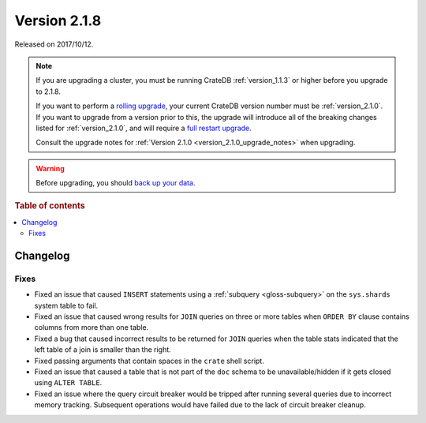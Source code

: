 .. _version_2.1.8:

=============
Version 2.1.8
=============

Released on 2017/10/12.

.. NOTE::

    If you are upgrading a cluster, you must be running CrateDB
    :ref:`version_1.1.3` or higher before you upgrade to 2.1.8.

    If you want to perform a `rolling upgrade`_, your current CrateDB version
    number must be :ref:`version_2.1.0`.  If you want to upgrade from a version
    prior to this, the upgrade will introduce all of the breaking changes listed
    for :ref:`version_2.1.0`, and will require a `full restart upgrade`_.

    Consult the upgrade notes for :ref:`Version 2.1.0
    <version_2.1.0_upgrade_notes>` when upgrading.

.. WARNING::

    Before upgrading, you should `back up your data`_.

.. _rolling upgrade: https://cratedb.com/docs/crate/howtos/en/latest/admin/rolling-upgrade.html
.. _full restart upgrade: https://cratedb.com/docs/crate/howtos/en/latest/admin/full-restart-upgrade.html
.. _back up your data: https://cratedb.com/docs/crate/reference/en/latest/admin/snapshots.html

.. rubric:: Table of contents

.. contents::
   :local:

Changelog
=========

Fixes
-----

- Fixed an issue that caused ``INSERT`` statements using a :ref:`subquery
  <gloss-subquery>` on the ``sys.shards`` system table to fail.

- Fixed an issue that caused wrong results for ``JOIN`` queries on three or
  more tables when ``ORDER BY`` clause contains columns from more than one
  table.

- Fixed a bug that caused incorrect results to be returned for ``JOIN`` queries
  when the table stats indicated that the left table of a join is smaller
  than the right.

- Fixed passing arguments that contain spaces in the ``crate`` shell script.

- Fixed an issue that caused a table that is not part of the ``doc`` schema to
  be unavailable/hidden if it gets closed using ``ALTER TABLE``.

- Fixed an issue where the query circuit breaker would be tripped after
  running several queries due to incorrect memory tracking. Subsequent
  operations would have failed due to the lack of circuit breaker cleanup.
